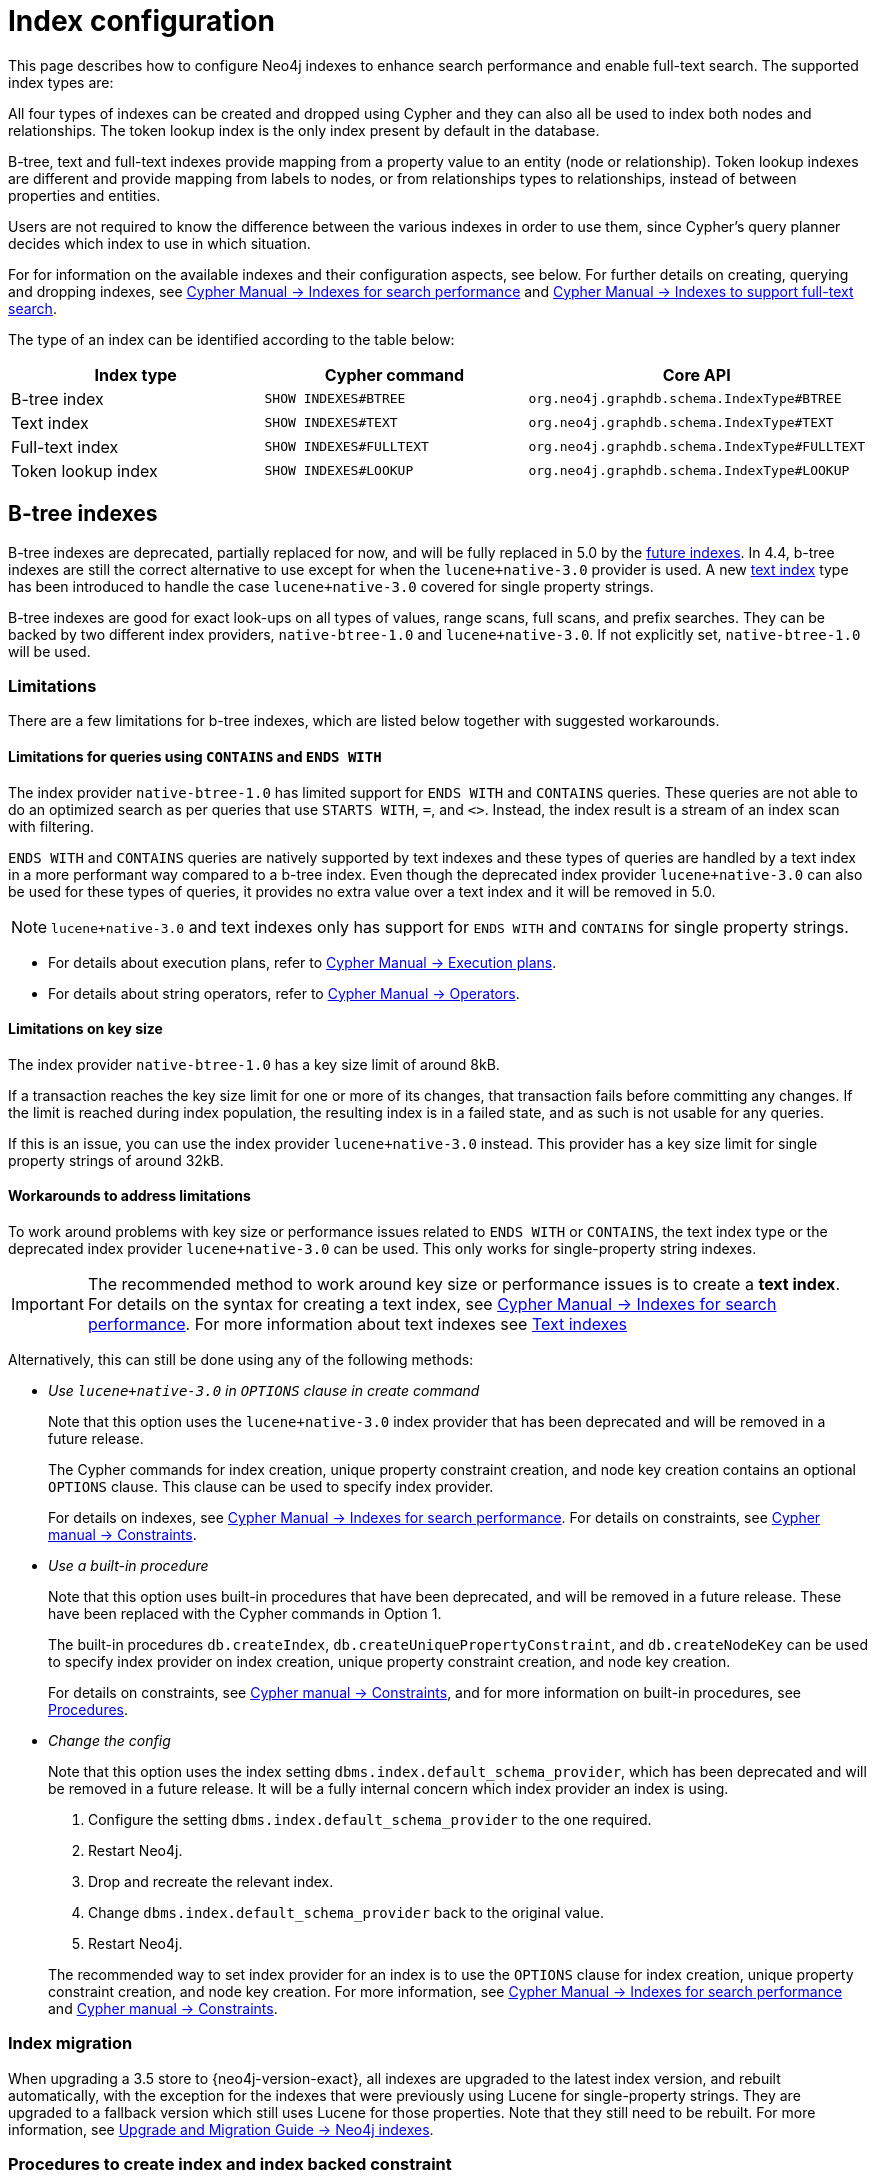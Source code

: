 [[index-configuration]]
= Index configuration
:description: How to configure indexes to enhance performance in search, and to enable full-text search. 

This page describes how to configure Neo4j indexes to enhance search performance and enable full-text search.
The supported index types are:

All four types of indexes can be created and dropped using Cypher and they can also all be used to index both nodes and relationships.
The token lookup index is the only index present by default in the database.

B-tree, text and full-text indexes provide mapping from a property value to an entity (node or relationship).
Token lookup indexes are different and provide mapping from labels to nodes, or from relationships types to relationships, instead of between properties and entities.

Users are not required to know the difference between the various indexes in order to use them, since Cypher's query planner decides which index to use in which situation.

For for information on the available indexes and their configuration aspects, see below.
For further details on creating, querying and dropping indexes, see link:/docs/cypher-manual/4.4/indexes-for-search-performance[Cypher Manual -> Indexes for search performance] and link:/docs/cypher-manual/4.4/indexes-for-full-text-search[Cypher Manual -> Indexes to support full-text search].

The type of an index can be identified according to the table below:

[options="header", cols="a,m,m"]
|===
| Index type            | Cypher command          | Core API
| B-tree index          | SHOW INDEXES#BTREE      | org.neo4j.graphdb.schema.IndexType#BTREE
| Text index            | SHOW INDEXES#TEXT       | org.neo4j.graphdb.schema.IndexType#TEXT
| Full-text index       | SHOW INDEXES#FULLTEXT   | org.neo4j.graphdb.schema.IndexType#FULLTEXT
| Token lookup index    | SHOW INDEXES#LOOKUP     | org.neo4j.graphdb.schema.IndexType#LOOKUP
|===


[role=deprecated]
[[index-configuration-btree]]
== B-tree indexes

B-tree indexes are deprecated, partially replaced for now, and will be fully replaced in 5.0 by the xref:performance/index-configuration.adoc#future-indexes[future indexes].
In 4.4, b-tree indexes are still the correct alternative to use except for when the `lucene+native-3.0` provider is used.
A new xref:performance/index-configuration.adoc#index-configuration-text[text index] type has been introduced to handle the case `lucene+native-3.0` covered for single property strings.

B-tree indexes are good for exact look-ups on all types of values, range scans, full scans, and prefix searches.
They can be backed by two different index providers, `native-btree-1.0` and `lucene+native-3.0`.
If not explicitly set, `native-btree-1.0` will be used.


[[index-configuration-btree-limitations]]
=== Limitations

There are a few limitations for b-tree indexes, which are listed below together with suggested workarounds.

[[index-configuration-btree-limitations-contains-ends-with]]
==== Limitations for queries using `CONTAINS` and `ENDS WITH`

The index provider `native-btree-1.0` has limited support for `ENDS WITH` and `CONTAINS` queries.
These queries are not able to do an optimized search as per queries that use `STARTS WITH`, `=`, and `<>`.
Instead, the index result is a stream of an index scan with filtering.

`ENDS WITH` and `CONTAINS` queries are natively supported by text indexes and these types of queries are handled by a text index in a more performant way compared to a b-tree index.
Even though the deprecated index provider `lucene+native-3.0` can also be used for these types of queries, it provides no extra value over a text index and it will be removed in 5.0.
[NOTE]
====
`lucene+native-3.0` and text indexes only has support for `ENDS WITH` and `CONTAINS` for single property strings.
====

* For details about execution plans, refer to  link:/docs/cypher-manual/4.4/execution-plans[Cypher Manual -> Execution plans].
* For details about string operators, refer to  link:/docs/cypher-manual/4.4/syntax/operators#query-operators-comparison[Cypher Manual -> Operators].


[[index-configuration-btree-limitations-key-sizes]]
==== Limitations on key size

The index provider `native-btree-1.0` has a key size limit of around 8kB.

If a transaction reaches the key size limit for one or more of its changes, that transaction fails before committing any changes.
If the limit is reached during index population, the resulting index is in a failed state, and as such is not usable for any queries.

If this is an issue, you can use the index provider `lucene+native-3.0` instead.
This provider has a key size limit for single property strings of around 32kB.


[[index-configuration-btree-limitations-workarounds]]
==== Workarounds to address limitations

To work around problems with key size or performance issues related to `ENDS WITH` or `CONTAINS`, the text index type or the deprecated index provider `lucene+native-3.0` can be used.
This only works for single-property string indexes.

[IMPORTANT]
====
The recommended method to work around key size or performance issues is to create a *text index*.
For details on the syntax for creating a text index, see link:/docs/cypher-manual/4.4/indexes-for-search-performance[Cypher Manual -> Indexes for search performance].
For more information about text indexes see xref:performance/index-configuration.adoc#index-configuration-text[Text indexes]
====

Alternatively, this can still be done using any of the following methods:

* [deprecated]#_Use `lucene+native-3.0` in `OPTIONS` clause in create command_#
+
Note that this option uses the `lucene+native-3.0` index provider that has been deprecated and will be removed in a future release.
+
The Cypher commands for index creation, unique property constraint creation, and node key creation contains an optional `OPTIONS` clause.
This clause can be used to specify index provider.
+
For details on indexes, see link:/docs/cypher-manual/4.4/indexes-for-search-performance[Cypher Manual -> Indexes for search performance].
For details on constraints, see link:/docs/cypher-manual/4.4/constraints[Cypher manual -> Constraints].
* [deprecated]#_Use a built-in procedure_#
+
Note that this option uses built-in procedures that have been deprecated, and will be removed in a future release.
These have been replaced with the Cypher commands in Option 1.
+
The built-in procedures `db.createIndex`, `db.createUniquePropertyConstraint`, and `db.createNodeKey` can be used to specify index provider on index creation, unique property constraint creation, and node key creation.
+
For details on constraints, see link:/docs/cypher-manual/4.4/constraints[Cypher manual -> Constraints], and for more information on built-in procedures, see xref:reference/procedures.adoc[Procedures].
* [deprecated]#_Change the config_#
+
Note that this option uses the index setting `dbms.index.default_schema_provider`, which has been deprecated and will be removed in a future release.
It will be a fully internal concern which index provider an index is using.

. Configure the setting `dbms.index.default_schema_provider` to the one required.
. Restart Neo4j.
. Drop and recreate the relevant index.
. Change `dbms.index.default_schema_provider` back to the original value.
. Restart Neo4j.

+
The recommended way to set index provider for an index is to use the `OPTIONS` clause for index creation, unique property constraint creation, and node key creation.
For more information, see link:/docs/cypher-manual/4.4/indexes-for-search-performance[Cypher Manual -> Indexes for search performance] and link:/docs/cypher-manual/4.4/constraints[Cypher manual -> Constraints].


[[index-configuration-btree-migration]]
=== Index migration

When upgrading a 3.5 store to {neo4j-version-exact}, all indexes are upgraded to the latest index version, and rebuilt automatically, with the exception for the indexes that were previously using Lucene for single-property strings.
They are upgraded to a fallback version which still uses Lucene for those properties.
Note that they still need to be rebuilt.
For more information, see link:{neo4j-docs-base-uri}/upgrade-migration-guide/migration/index-upgrade/[Upgrade and Migration Guide -> Neo4j indexes].


[[index-configuration-btree-procedures]]
=== Procedures to create index and index backed constraint

Indexes and constraints are best created through link:/docs/cypher-manual/4.4/indexes-for-search-performance[Cypher], but can still be created through the deprecated procedures described in the example below.
Index provider and index settings can both be specified using the optional `OPTIONS` clause for the Cypher commands.

.Example of procedures to create index and index backed constraint
====
The following procedures provide the option to specify both index provider and index settings (optional).
Note that settings keys need to be escaped with back-ticks if they contain dots.

Use `db.createIndex` procedure to create an index:

[source, cypher]
----
CALL db.createIndex("MyIndex", ["Person"], ["name"], "native-btree-1.0", {`spatial.cartesian.max`: [100.0,100.0], `spatial.cartesian.min`: [-100.0,-100.0]})
----

If a settings map is not provided, the settings are picked up from the xref:configuration/neo4j-conf.adoc[Neo4j config file], the same way as when creating an index or constraint through Cypher.

[source, cypher]
----
CALL db.createIndex("MyIndex", ["Person"], ["name"], "native-btree-1.0")
----

Use `db.createUniquePropertyConstraint` to create a node property uniqueness constraint (the example is without settings map, left out for abbreviation):

[source, cypher]
----
CALL db.createUniquePropertyConstraint("MyIndex", ["Person"], ["name"], "native-btree-1.0")
----

Use `db.createNodeKey` to create node key constraint (the example is without settings map, left out for abbreviation):

[source, cypher]
----
CALL db.createNodeKey("MyIndex", ["Person"], ["name"], "native-btree-1.0")
----
====


[[index-configuration-text]]
== Text indexes

Text indexes are a type of single-property index and only index properties with string values, unlike b-tree indexes.
They are specifically designed to deal with `ENDS WITH` or `CONTAINS` queries efficiently.
They are used through Cypher and they support a smaller set of string queries.
Even though text indexes do support other text queries, `ENDS WITH` or `CONTAINS` queries are the only ones for which this index type provides an advantage over a b-tree index.

For more information on the queries a text index can be used for, refer to link:/docs/cypher-manual/4.4/query-tuninges[Cypher Manual -> Query Tuning -> The use of indexes].
For more information on the different index types, refer to link:/docs/cypher-manual/4.4/indexes-for-search-performance[Cypher Manual -> Indexes for search performance].

[[index-configuration-text-limitations]]
=== Limitations

Text indexes only index single property strings.
If the property to index can contain several value types, but string-specific queries are also performed, it is possible to have both a b-tree and a text index on the same schema.

The index has a key size limit for single property strings of around 32kB.
If a transaction reaches the key size limit for one or more of its changes, that transaction fails before committing any changes.
If the limit is reached during index population, the resulting index is in a failed state, and as such is not usable for any queries.


[[index-configuration-fulltext]]
== Full-text indexes

Full-text indexes are optimized for indexing and searching text.
They make it possible to write queries that match within the _contents_ of indexed string properties.
In other words, they are used for queries that demand an understanding of language and they only index string data.
They must also be queried explicitly via procedures, as Cypher does not make plans that rely on them.

An example of a use case for full-text indexes is parsing a book for a certain term and taking advantage of the knowledge that the book is written in a certain language.
The use of an _analyzer_ for that language enables the exclusion of words that are not relevant for the search (for example _"if"_ and _"and"_), and include conjugations of words that are.

Another use case example is indexing the various address fields and text data in a corpus of emails.
Indexing this data using the `email` analyzer makes it possible to find all emails that are sent from, or to, or mentions, an email account.

In contrast to b-tree and text indexes, full-text indexes are queried using built-in procedures.
They are however created and dropped using Cypher.
The use of full-text indexes does require familiarity with how the indexes operate.

Full-text indexes are powered by the http://lucene.apache.org/[Apache Lucene] indexing and search library.
A full description on how to create and use full-text indexes is provided in the link:/docs/cypher-manual/{neo4j-version}/indexes-for-full-text-search/[Cypher Manual -> Indexes to support full-text search].


[[index-configuration-fulltext-configuration]]
=== Configuration

The following options are available for configuring full-text indexes:

`dbms.index.fulltext.default_analyzer`::
The name of the analyzer that the full-text indexes should use by default.
This setting only has effect when a full-text index is created, and will be remembered as an index-specific setting from then on.
+
The list of possible analyzers is available through the `db.index.fulltext.listAvailableAnalyzers()` Cypher procedure.
+
Unless otherwise specified, the default analyzer is `standard-no-stop-words`, which is the same as the `StandardAnalyzer` from Lucene, except no stop-words are filtered out.

`dbms.index.fulltext.eventually_consistent`::
Used to declare whether full-text indexes should be eventually consistent, or not.
This setting only has effect when a full-text index is created, and is remembered as an index-specific setting from then on.
+
Indexes are normally fully consistent, and the committing of a transaction does not return until both the store and the indexes have been updated.
Eventually consistent full-text indexes, on the other hand, are not updated as part of commit, but instead have their updates queued up and applied in a background thread.
This means that there can be a short delay between committing a change, and that change becoming visible via any eventually consistent full-text indexes.
This delay is just an artifact of the queueing, and is usually quite small since eventually consistent indexes are updated "as soon as possible".
+
By default, this is turned off, and full-text indexes are fully consistent.

`dbms.index.fulltext.eventually_consistent_index_update_queue_max_length`::
Eventually consistent full-text indexes have their updates queued up and applied in a background thread, and this setting determines the maximum size of that update queue.
If the maximum queue size is reached, then committing transactions block and wait until there is more room in the queue, before adding more updates to it.
+
This setting applies to all eventually consistent full-text indexes, and they all use the same queue.
The maximum queue length must be at least 1 index update, and must be no more than 50 million due to heap space usage considerations.
+
The default maximum queue length is 10.000 index updates.

[[index-configuration-token-lookup]]
== Token lookup indexes

Token lookup indexes, as the name suggests, are used to look up nodes with a specific label or relationships of a specific type.
A token lookup index is always created over all labels or relationship types, respectively, and hence there can only be a maximum of two token lookup indexes in a database - one for nodes and one for relationships.

Token lookup indexes are introduced in 4.3 and whereas relationship type lookup index is a new concept, node label lookup index is not.
The latter evolved from the label scan store, which has been present in various forms for a long time.
Node label lookup index provides the same functionality as the former label scan store, but has additional features that are common for all indexes, such as the ability to be created and dropped using non-blocking population.

[[index-configuration-token-lookup-use-and-significance]]
=== Use and Significance

Token lookup indexes are the most important indexes that can be present in a database.
They are essential for both Cypher queries and Core API operations.
More importantly, their presence speeds up the population of other indexes significantly, node label lookup index for node b-tree and full-text indexes and relationship type lookup index for the corresponding relationship indexes.

The node label lookup index is important for queries that match a node by one or more labels.
It can be used even when matching labels and properties of a node, if there are no suitable b-tree indexes available.
This is essential considering that no b-tree indexes are defined by default.
In other words, a node label lookup index is often the best way to approach a query that matches labels, unless the user has defined a more appropriate b-tree index.
Accordingly, the relationship type lookup index does the same for relationships and their types.

Most queries are executed by matching nodes and expanding their relationships, and hence the node label lookup index is slightly more significant than the relationship type lookup index.

Since these indexes are important for both query execution and index population, a lot of consideration should be taken before dropping them.

Both node and relationship type lookup index are present by default in all databases created in 4.3 and onwards.
Please see the next section for details on databases created in earlier versions.


[[index-configuration-token-lookup-upgrade]]
=== Databases created before 4.3

Databases created before 4.3 get only a node label lookup index when used in a DBMS of version 4.3 or later, by default.
This is to preserve backwards compatibility and performance characteristics of such databases.

If needed, such databases can get a relationship type lookup index by creating it explicitly through Cypher.


[NOTE]
====
Creating relationship type lookup index on a large database can take significant amount of time as all relationships need to be scanned when populating such index.
====

When used in a DBMS of version 4.3 or later, databases created before 4.3 automatically get a node label lookup index, which is created by converting the former label scan store and naming it `__org_neo4j_schema_index_label_scan_store_converted_to_token_index`.
This index name is reserved from 4.3 onwards, and an error is returned if you attempt to create a user-defined index with this name.
Similarly, in the unlikely situation that an index with such name was created in previous versions, it must be dropped and recreated with a different name before upgrading to 4.3.

The following table summarizes which of token lookup indexes and label scan store are present by default in various versions.
Note that the table represents only the default indexes and that the relationship type lookup index can be created explicitly through Cypher if needed.

[options="header"]
|===
| Database created 2+<| before 4.3          | from 4.3
| Neo4j version | < 4.3          2+<| >= 4.3
| Label scan store | yes | no | no
| Node label lookup index  | no | yes | yes
| Relationship type lookup index  | no | no | yes
|===

[[future-indexes]]
== Future indexes

Two new index types, range and point index, will be introduced in 5.0.
They will, together with the text index, replace the deprecated b-tree indexes.

Like the b-tree index, the range index will index all types of values and be good for exact lookups on all types of values, range scans,
full scans, and prefix searches.
The difference is that range index will not support spatial queries and therefore will not have the same config options.
It will still index the point values to support full scans, but if spatial queries are needed, a point index should be created.

The point index is a highly specialized single-property index that is optimized for spatial queries.
It only indexes point values and exact lookups are the only non-spatial query it supports.

These indexes can be created on the same combination of property and label/relationship type if the functionality of both is needed.

It is possible to create and drop these index types, but they cannot be used in queries yet.
They are introduced now to allow a smoother migration to 5.0 later.
See link:/docs/cypher-manual/4.4/indexes-for-search-performance#indexes-future-indexes[Cypher Manual -> Indexes for search performance -> Future indexes] for the new syntax.
